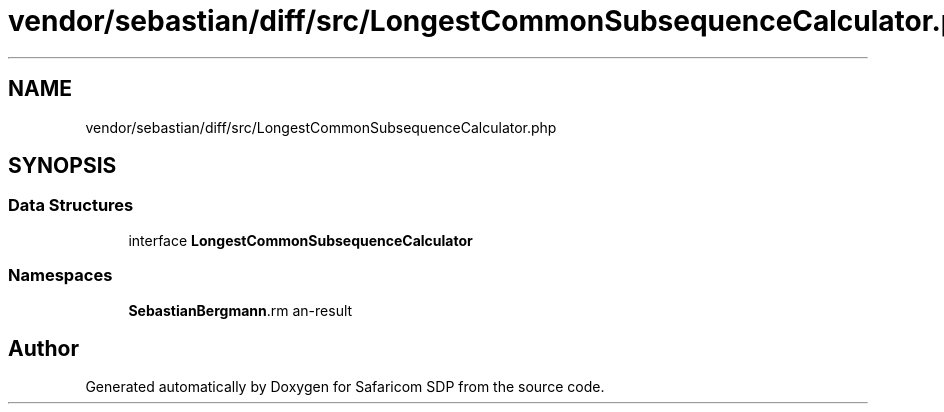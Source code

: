 .TH "vendor/sebastian/diff/src/LongestCommonSubsequenceCalculator.php" 3 "Sat Sep 26 2020" "Safaricom SDP" \" -*- nroff -*-
.ad l
.nh
.SH NAME
vendor/sebastian/diff/src/LongestCommonSubsequenceCalculator.php
.SH SYNOPSIS
.br
.PP
.SS "Data Structures"

.in +1c
.ti -1c
.RI "interface \fBLongestCommonSubsequenceCalculator\fP"
.br
.in -1c
.SS "Namespaces"

.in +1c
.ti -1c
.RI " \fBSebastianBergmann\\Diff\fP"
.br
.in -1c
.SH "Author"
.PP 
Generated automatically by Doxygen for Safaricom SDP from the source code\&.
